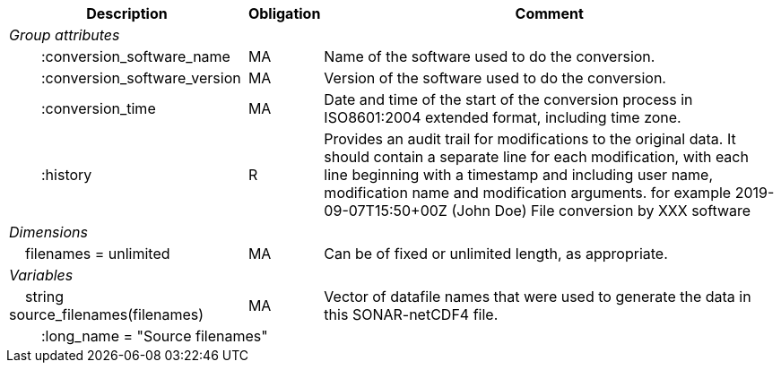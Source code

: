 :var: {nbsp}{nbsp}{nbsp}{nbsp}
:attr: {var}{var}
[%autowidth,options="header",]
|===
|Description |Obligation |Comment
e|Group attributes | |
 |{attr}:conversion_software_name |MA |Name of the software used to do the conversion.
 |{attr}:conversion_software_version |MA |Version of the software used to do the conversion.
 |{attr}:conversion_time |MA |Date and time of the start of the conversion process in ISO8601:2004 extended format, including time zone.
 |{attr}:history |R |Provides an audit trail for modifications to the original data. It should contain a separate line for each modification, with each line beginning with a timestamp and including user name, modification name and modification arguments. for example  2019-09-07T15:50+00Z (John Doe) File conversion by XXX software
 
e|Dimensions | |
 |{var}filenames = unlimited |MA |Can be of fixed or unlimited length, as appropriate.
 
e|Variables | |
 |{var}string source_filenames(filenames) |MA |Vector of datafile names that were used to generate the data in this SONAR-netCDF4 file.
 3+|{attr}:long_name = "Source filenames" 
|===
